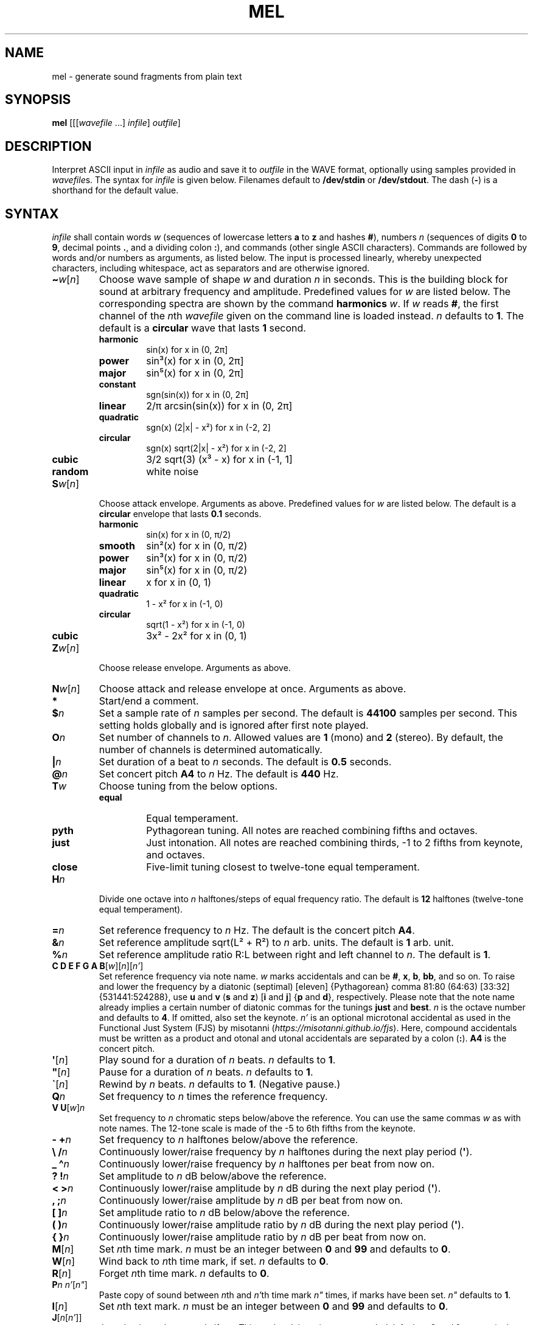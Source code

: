 .\" Man page for the command mel of the Tonbandfetzen tool box
.TH MEL 1 2020 "Jan Berges" "Tonbandfetzen Manual"
.SH NAME
mel \- generate sound fragments from plain text
.SH SYNOPSIS
.BI mel
.RI [[[ wavefile " ...]"
.IR infile ]
.IR outfile ]
.SH DESCRIPTION
.PP
Interpret ASCII input in
.IR infile
as audio and save it to
.IR outfile
in the WAVE format, optionally using samples provided in
.IR wavefile s.
The syntax for
.IR infile
is given below.
Filenames default to
.BR /dev/stdin
or
.BR /dev/stdout .
The dash
.RB ( - )
is a shorthand for the default value.
.SH SYNTAX
.IR infile
shall contain words
.IR w
(sequences of lowercase letters
.BR a " to " z " and hashes " # ),
numbers
.IR n
(sequences of digits
.BR 0 " to " 9 ,
decimal points
.BR . ,
and a dividing colon
.BR : ),
and commands (other single ASCII characters).
Commands are followed by words and/or numbers as arguments, as listed below.
The input is processed linearly, whereby unexpected characters, including whitespace, act as separators and are otherwise ignored.
.TP
.RI \fB\(ti\fR w [ n ]
Choose wave sample of shape
.IR w
and duration
.IR n
in seconds.
This is the building block for sound at arbitrary frequency and amplitude.
Predefined values for
.IR w
are listed below.
The corresponding spectra are shown by the command
.BI harmonics
.IR w .
If
.IR w
reads
.BR # ,
the first channel of the
.IR n th
.IR wavefile
given on the command line is loaded instead.
.IR n
defaults to
.BR 1 .
The default is a
.BR circular
wave that lasts
.BR 1
second.
.RS
.TP
.BR harmonic
sin(x) for x in (0, 2\[*p]]
.TP
.BR power
sin\[S3](x) for x in (0, 2\[*p]]
.TP
.BR major
sin\[u2075](x) for x in (0, 2\[*p]]
.TP
.BR constant
sgn(sin(x)) for x in (0, 2\[*p]]
.TP
.BR linear
2/\[*p] arcsin(sin(x)) for x in (0, 2\[*p]]
.TP
.BR quadratic
sgn(x) (2|x| \- x\[S2]) for x in (\-2, 2]
.TP
.BR circular
sgn(x) sqrt(2|x| \- x\[S2]) for x in (\-2, 2]
.TP
.BR cubic
3/2 sqrt(3) (x\[S3] \- x) for x in (\-1, 1]
.TP
.BR random
white noise
.RE
.TP
.RI \fBS\fR w [ n ]
Choose attack envelope.
Arguments as above.
Predefined values for
.IR w
are listed below.
The default is a
.BR circular
envelope that lasts
.BR 0.1
seconds.
.RS
.TP
.BR harmonic
sin(x) for x in (0, \[*p]/2)
.TP
.BR smooth
sin\[S2](x) for x in (0, \[*p]/2)
.TP
.BR power
sin\[S3](x) for x in (0, \[*p]/2)
.TP
.BR major
sin\[u2075](x) for x in (0, \[*p]/2)
.TP
.BR linear
x for x in (0, 1)
.TP
.BR quadratic
1 \- x\[S2] for x in (\-1, 0)
.TP
.BR circular
sqrt(1 \- x\[S2]) for x in (\-1, 0)
.TP
.BR cubic
3x\[S2] \- 2x\[S2] for x in (0, 1)
.RE
.TP
.RI \fBZ\fR w [ n ]
Choose release envelope.
Arguments as above.
.TP
.RI \fBN\fR w [ n ]
Choose attack and release envelope at once.
Arguments as above.
.TP
.BI *
Start/end a comment.
.TP
.BI $ n
Set a sample rate of
.IR n
samples per second.
The default is
.BR 44100
samples per second.
This setting holds globally and is ignored after first note played.
.TP
.BI O n
Set number of channels to
.IR n .
Allowed values are
.BR 1
(mono) and
.BR 2
(stereo).
By default, the number of channels is determined automatically.
.TP
.BI | n
Set duration of a beat to
.IR n
seconds.
The default is
.BR 0.5
seconds.
.TP
.BI @ n
Set concert pitch
.BR A4
to
.IR n
Hz.
The default is
.BR 440
Hz.
.TP
.BI T w
Choose tuning from the below options.
.RS
.TP
.BR equal
Equal temperament.
.TP
.BR pyth
Pythagorean tuning. All notes are reached combining fifths and octaves.
.TP
.BR just
Just intonation. All notes are reached combining thirds, \-1 to 2 fifths from keynote, and octaves.
.TP
.BR close
Five-limit tuning closest to twelve-tone equal temperament.
.RE
.TP
.BI H n
Divide one octave into
.IR n
halftones/steps of equal frequency ratio.
The default is
.BR 12
halftones (twelve-tone equal temperament).
.TP
.BI = n
Set reference frequency to
.IR n
Hz.
The default is the concert pitch
.BR A4 .
.TP
.BI & n
Set reference amplitude sqrt(L\[S2] + R\[S2]) to
.IR n
arb. units.
The default is
.BR 1
arb. unit.
.TP
.BI % n
Set reference amplitude ratio R:L between right and left channel to
.IR n .
The default is
.BR 1 .
.TP
.RI "\fBC D E F G A B\fR[" w ][ n ][ n' ]
Set reference frequency via note name.
.IR w
marks accidentals and can be
.BR # ,
.BR x ,
.BR b ,
.BR bb ,
and so on.
To raise and lower the frequency by a diatonic (septimal) [eleven] {Pythagorean} comma 81:80 (64:63) [33:32] {531441:524288}, use
.BR u " and " v
.RB ( s " and " z )
.RB [ i " and " j ]
.RB { p " and " d },
respectively.
Please note that the note name already implies a certain number of diatonic commas for the tunings
.BR just " and " best .
.IR n
is the octave number and defaults to
.BR 4 .
If omitted, also set the keynote.
.IR n'
is an optional microtonal accidental as used in the Functional Just System (FJS) by misotanni
.RI ( https://misotanni.github.io/fjs ).
Here, compound accidentals must be written as a product and otonal and utonal accidentals are separated by a colon
.RB ( : ).
.BI A4
is the concert pitch.
.TP
.RI \fB\(aq\fR[ n ]
Play sound for a duration of
.IR n
beats.
.IR n
defaults to
.BR 1 .
.TP
.RI \fB\(dq\fR[ n ]
Pause for a duration of
.IR n
beats.
.IR n
defaults to
.BR 1 .
.TP
.RI \fB\`\fR[ n ]
Rewind by
.IR n
beats.
.IR n
defaults to
.BR 1 .
(Negative pause.)
.TP
.BI Q n
Set frequency to
.IR n
times the reference frequency.
.TP
.RI "\fBV U\fR[" w ] n
Set frequency to
.IR n
chromatic steps below/above the reference.
You can use the same commas
.IR w
as with note names.
The 12-tone scale is made of the \-5 to 6th fifths from the keynote.
.TP
.BI "\- +" n
Set frequency to
.IR n
halftones below/above the reference.
.TP
.BI "\e /" n
Continuously lower/raise frequency by
.IR n
halftones during the next play period
.RB ( \(aq ).
.TP
.BI "_ \(ha" n
Continuously lower/raise frequency by
.IR n
halftones per beat from now on.
.TP
.BI "? !" n
Set amplitude to
.IR n
dB below/above the reference.
.TP
.BI "< >" n
Continuously lower/raise amplitude by
.IR n
dB during the next play period
.RB ( \(aq ).
.TP
.BI ", ;" n
Continuously lower/raise amplitude by
.IR n
dB per beat from now on.
.TP
.BI "[ ]" n
Set amplitude ratio to
.IR n
dB below/above the reference.
.TP
.BI "( )" n
Continuously lower/raise amplitude ratio by
.IR n
dB during the next play period
.RB ( \(aq ).
.TP
.BI "{ }" n
Continuously lower/raise amplitude ratio by
.IR n
dB per beat from now on.
.TP
.RI \fBM\fR[ n ]
Set
.IR n th
time mark.
.IR n
must be an integer between
.BR 0 " and " 99
and defaults to
.BR 0 .
.TP
.RI \fBW\fR[ n ]
Wind back to
.IR n th
time mark, if set.
.IR n
defaults to
.BR 0 .
.TP
.RI \fBR\fR[ n ]
Forget
.IR n th
time mark.
.IR n
defaults to
.BR 0 .
.TP
.RI \fBP\fR n " " n' [ n\(dq ]
Paste copy of sound between
.IR n th
and
.IR n' th
time mark
.IR n\(dq
times, if marks have been set.
.IR n\(dq
defaults to
.BR 1 .
.TP
.RI \fBI\fR[ n ]
Set
.IR n th
text mark.
.IR n
must be an integer between
.BR 0 " and " 99
and defaults to
.BR 0 .
.TP
.RI \fBJ\fR[ n [ n' ]]
Jump back to
.IR n th
text mark, if set.
This works
.IR n'
times in a row.
.IR n " and " n'
default to
.BR 0 " and " 1 ,
respectively.
.TP
.RI \fBK\fR[ n ]
Forget
.IR n th
text mark.
.IR n
defaults to
.BR 0 .
.TP
.RI \fBX\fR w [...]
Do something special.
.RS
.TP
.BI report
Print note counts (since last report) to standard output.
Only notes defined via the commands
.BR "C D E F G A B" " and " "U V"
are counted.
This is useful to, e.g., to determine the keynote of a piece of music.
.TP
.BI detune n
Randomly detune frequency, including concert pitch
.BR A4 ,
by up to
.IR n
halftones.
In combination with text and time marks, this is useful to generate non-white noise.
.TP
.BI vibrato n " " n' " " m " " m'
Apply vibrato to sound between
.IR n th
and
.IR n' th
time mark, if marks have been set.
The sample is periodically delayed (and advanced) with an amplitude of
.IR m
seconds and a frequency of
.IR m'
per sample length, using the current wave sample.
.TP
.BI flanger n " " n' " " m " " m'
Apply flanger to sound between
.IR n th
and
.IR n' th
time mark, if marks have been set.
The sample is periodically delayed (and advanced) with an amplitude of
.IR m
seconds and a frequency of
.IR m'
per sample length, using the current wave sample, and superimposed with itself.
.RE
